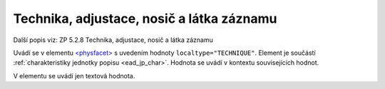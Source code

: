 .. _ead_item_types_technika:

===================================================
Technika, adjustace, nosič a látka záznamu
===================================================

Další popis viz: ZP 5.2.8 Technika, adjustace, nosič a látka záznamu

Uvádí se v elementu `<physfacet> <https://www.loc.gov/ead/EAD3taglib/EAD3.html#elem-physfacet>`_
s uvedením hodnoty ``localtype="TECHNIQUE"``. 
Element je součástí :ref:`charakteristiky jednotky popisu <ead_jp_char>`. 
Hodnota se uvádí v kontextu souvisejících hodnot.

V elementu se uvádí jen textová hodnota.


.. code-block:: xml
  :caption: Příklad: neuvedený druh jednotlivosti napsaný na stroji (strojopis)

   <ead:physdescstructured physdescstructuredtype="materialtype" 
                           coverage="whole">
     <ead:quantity>1</ead:quantity>
     <ead:unittype>item</ead:unittype>
     <ead:physfacet localType="TECHNIQUE">strojopis</ead:physfacet>
   </ead:physdescstructured>
